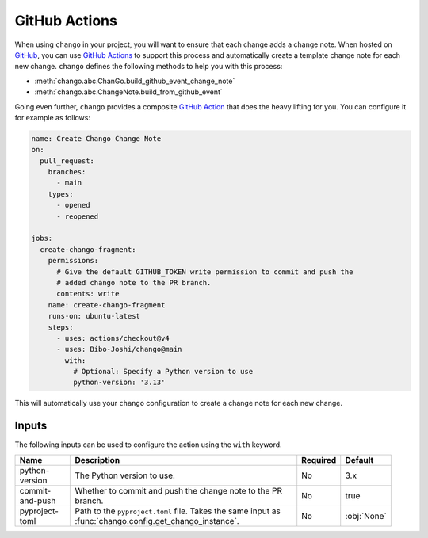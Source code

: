 .. _action:

GitHub Actions
==============

When using ``chango`` in your project, you will want to ensure that each change adds a change note.
When hosted on `GitHub <https://github.com>`_, you can use `GitHub Actions <https://github.com/features/actions>`_ to support this process and automatically create a template change note for each new change.
``chango`` defines the following methods to help you with this process:

* :meth:`chango.abc.ChanGo.build_github_event_change_note`
* :meth:`chango.abc.ChangeNote.build_from_github_event`

Going even further, ``chango`` provides a composite `GitHub Action <https://github.com/marketplace/actions/chango>`_ that does the heavy lifting for you.
You can configure it for example as follows:

.. code:: yaml

    name: Create Chango Change Note
    on:
      pull_request:
        branches:
          - main
        types:
          - opened
          - reopened

    jobs:
      create-chango-fragment:
        permissions:
          # Give the default GITHUB_TOKEN write permission to commit and push the
          # added chango note to the PR branch.
          contents: write
        name: create-chango-fragment
        runs-on: ubuntu-latest
        steps:
          - uses: actions/checkout@v4
          - uses: Bibo-Joshi/chango@main
            with:
              # Optional: Specify a Python version to use
              python-version: '3.13'

This will automatically use your ``chango`` configuration to create a change note for each new change.

Inputs
------

The following inputs can be used to configure the action using the ``with`` keyword.

.. list-table::
   :width: 95%
   :align: left
   :header-rows: 1

   * - Name
     - Description
     - Required
     - Default
   * - python-version
     - The Python version to use.
     - No
     - 3.x
   * - commit-and-push
     - Whether to commit and push the change note to the PR branch.
     - No
     - true
   * - pyproject-toml
     - Path to the ``pyproject.toml`` file. Takes the same input as :func:`chango.config.get_chango_instance`.
     - No
     - :obj:`None`